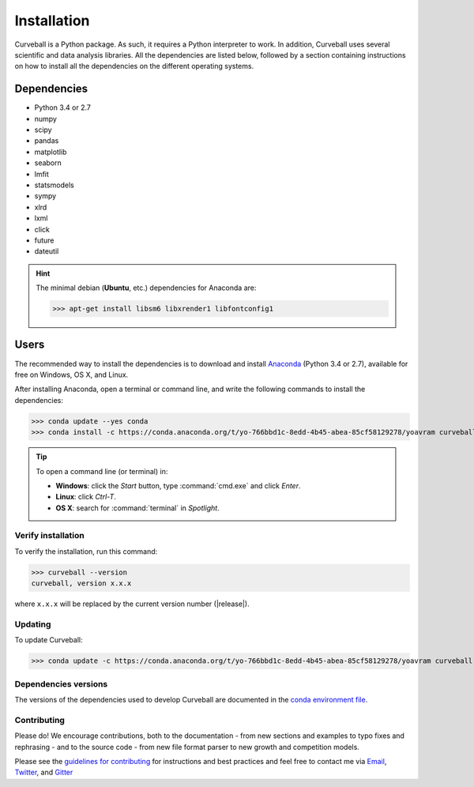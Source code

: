 Installation
============

Curveball is a Python package. As such, it requires a Python interpreter to work. 
In addition, Curveball uses several scientific and data analysis libraries. 
All the dependencies are listed below, 
followed by a section containing instructions on how to install all the dependencies 
on the different operating systems.

Dependencies
------------

-  Python 3.4 or 2.7
-  numpy
-  scipy
-  pandas
-  matplotlib
-  seaborn
-  lmfit
-  statsmodels
-  sympy
-  xlrd
-  lxml
-  click
-  future
-  dateutil
       

.. hint::

	The minimal debian (**Ubuntu**, etc.) dependencies for Anaconda are:

	>>> apt-get install libsm6 libxrender1 libfontconfig1


Users
-----

The recommended way to install the dependencies is to download and install 
`Anaconda <https://www.continuum.io/downloads>`_ (Python 3.4 or 2.7),
available for free on Windows, OS X, and Linux.

After installing Anaconda, open a terminal or command line, and write the following commands to install the dependencies:

>>> conda update --yes conda
>>> conda install -c https://conda.anaconda.org/t/yo-766bbd1c-8edd-4b45-abea-85cf58129278/yoavram curveball 

.. tip::

	To open a command line (or terminal) in:

	- **Windows**: click the *Start* button, type :command:`cmd.exe` and click *Enter*.
	- **Linux**: click *Ctrl-T*.
  	- **OS X**: search for :command:`terminal` in *Spotlight*.


Verify installation
^^^^^^^^^^^^^^^^^^^

To verify the installation, run this command:

>>> curveball --version
curveball, version x.x.x

where ``x.x.x`` will be replaced by the current version number (|release|).


Updating
^^^^^^^^

To update Curveball:

>>> conda update -c https://conda.anaconda.org/t/yo-766bbd1c-8edd-4b45-abea-85cf58129278/yoavram curveball 


Dependencies versions
^^^^^^^^^^^^^^^^^^^^^

The versions of the dependencies used to develop Curveball are documented in the `conda environment file <https://github.com/yoavram/curveball/blob/master/environment.yml>`_.


Contributing
^^^^^^^^^^^^

Please do! We encourage contributions, both to the documentation - 
from new sections and examples to typo fixes and rephrasing - 
and to the source code - 
from new file format parser to new growth and competition models.

Please see the `guidelines for contributing <https://github.com/yoavram/curveball/blob/master/CONTRIBUTING.md>`_
for instructions and best practices and feel free to contact me via 
`Email <mailto:yoav@yoavram.com>`_, `Twitter <https://twitter.com/yoavram>`_, and `Gitter <https://gitter.im/yoavram/curveball>`_
